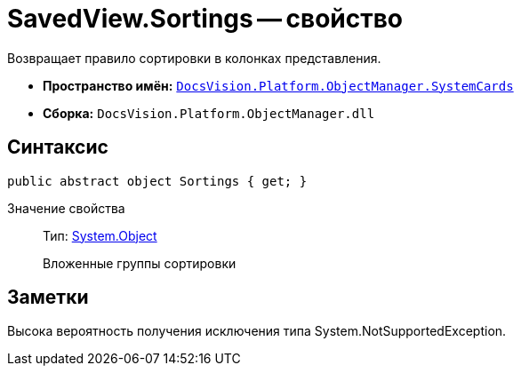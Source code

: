 = SavedView.Sortings -- свойство

Возвращает правило сортировки в колонках представления.

* *Пространство имён:* `xref:api/DocsVision/Platform/ObjectManager/SystemCards/SystemCards_NS.adoc[DocsVision.Platform.ObjectManager.SystemCards]`
* *Сборка:* `DocsVision.Platform.ObjectManager.dll`

== Синтаксис

[source,csharp]
----
public abstract object Sortings { get; }
----

Значение свойства::
Тип: http://msdn.microsoft.com/ru-ru/library/system.object.aspx[System.Object]
+
Вложенные группы сортировки

== Заметки

Высока вероятность получения исключения типа System.NotSupportedException.

